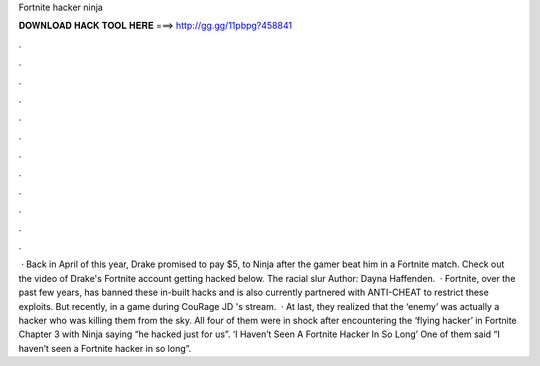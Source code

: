 Fortnite hacker ninja

𝐃𝐎𝐖𝐍𝐋𝐎𝐀𝐃 𝐇𝐀𝐂𝐊 𝐓𝐎𝐎𝐋 𝐇𝐄𝐑𝐄 ===> http://gg.gg/11pbpg?458841

.

.

.

.

.

.

.

.

.

.

.

.

 · Back in April of this year, Drake promised to pay $5, to Ninja after the gamer beat him in a Fortnite match. Check out the video of Drake's Fortnite account getting hacked below. The racial slur Author: Dayna Haffenden.  · Fortnite, over the past few years, has banned these in-built hacks and is also currently partnered with ANTI-CHEAT to restrict these exploits. But recently, in a game during CouRage JD 's stream.  · At last, they realized that the ‘enemy’ was actually a hacker who was killing them from the sky. All four of them were in shock after encountering the ‘flying hacker’ in Fortnite Chapter 3 with Ninja saying “he hacked just for us”. ‘I Haven’t Seen A Fortnite Hacker In So Long’ One of them said “I haven’t seen a Fortnite hacker in so long”.